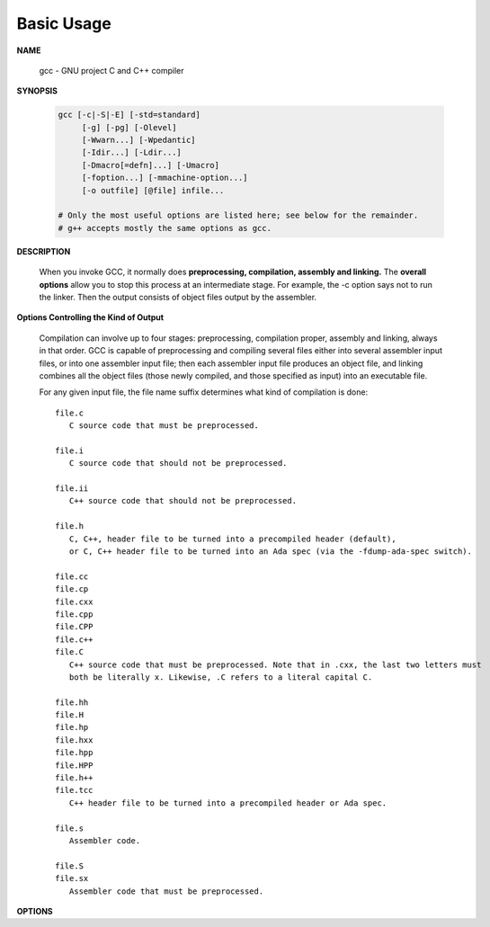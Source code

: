 ***********
Basic Usage
***********

**NAME**
   
   gcc - GNU project C and C++ compiler


**SYNOPSIS**

   .. code-block:: sh

      gcc [-c|-S|-E] [-std=standard]
           [-g] [-pg] [-Olevel]
           [-Wwarn...] [-Wpedantic]
           [-Idir...] [-Ldir...]
           [-Dmacro[=defn]...] [-Umacro]
           [-foption...] [-mmachine-option...]
           [-o outfile] [@file] infile...

      # Only the most useful options are listed here; see below for the remainder.
      # g++ accepts mostly the same options as gcc.


**DESCRIPTION**

   When you invoke GCC, it normally does **preprocessing, compilation, assembly and linking.**
   The **overall options** allow you to stop this process at an intermediate stage.
   For example, the -c option says not to run the linker. Then the output consists of object
   files output by the assembler.

**Options Controlling the Kind of Output**

   Compilation can involve up to four stages: preprocessing, compilation proper, assembly and linking,
   always in that order. GCC is capable of preprocessing and compiling several files either into several
   assembler input files, or into one assembler input file; then each assembler input file produces an
   object file, and linking combines all the object files (those newly compiled, and those specified as
   input) into an executable file.

   For any given input file, the file name suffix determines what kind of compilation is done::

      file.c 
         C source code that must be preprocessed.

      file.i
         C source code that should not be preprocessed.

      file.ii
         C++ source code that should not be preprocessed.

      file.h
         C, C++, header file to be turned into a precompiled header (default),
         or C, C++ header file to be turned into an Ada spec (via the -fdump-ada-spec switch).

      file.cc
      file.cp
      file.cxx
      file.cpp
      file.CPP
      file.c++
      file.C
         C++ source code that must be preprocessed. Note that in .cxx, the last two letters must
         both be literally x. Likewise, .C refers to a literal capital C.

      file.hh
      file.H
      file.hp
      file.hxx
      file.hpp
      file.HPP
      file.h++
      file.tcc
         C++ header file to be turned into a precompiled header or Ada spec.

      file.s
         Assembler code.

      file.S
      file.sx
         Assembler code that must be preprocessed.


**OPTIONS**

.. option:: -c  

   Compile or assemble the source files, but do not link.
   The linking stage simply is not done. The ultimate output
   is in the form of an object file for each source file.

   By default, the object file name for a source file is
   made by replacing the suffix .c, .i, .s, etc., with .o.
   
   Unrecognized input files, not requiring compilation or
   assembly, are ignored.

.. option:: -S

   Stop after the stage of compilation proper; do not assemble.
   The output is in the form of an assembler code file for each
   non-assembler input file specified.

   By default, the assembler file name for a source file is made
   by replacing the suffix .c, .i, etc., with .s.

   Input files that don't require compilation are ignored.

.. option:: -E  

   Stop after the preprocessing stage; do not run the compiler proper.
   The output is in the form of preprocessed source code, which is sent
   to the standard output.

   Input files that don't require preprocessing are ignored.

.. option:: -o file

   Place output in file file. This applies to whatever sort of output
   is being produced, whether it be an executable file, an object file,
   an assembler file or preprocessed C code.

   If -o is not specified, the default is to put an executable file in a.out,
   the object file for source.suffix in source.o, its assembler file in source.s,
   a precompiled header file in source.suffix.gch, and all preprocessed C source
   on standard output.


.. option:: -static

   Prevent gcc from using shared libraries, force compile to link with static library(*.a). 
   By default, gcc link with shared object (*.so).

.. option::  -shared
           
   Produce a shared object which can then be linked with other objects to form an executable.
   Not all systems support this option. For predictable results, you must also specify the same
   set of options used for compilation (-fpic, -fPIC, or model suboptions) when you specify this
   linker option.

.. option:: -fpic

   Generate position-independent code (PIC) suitable for use in a shared library,
   if supported for the target machine. Such code accesses all constant addresses
   through a global offset table (GOT). The dynamic loader resolves the GOT entries
   when the program starts (the dynamic loader is not part of GCC; it is part of the
   operating system). If the GOT size for the linked executable exceeds a machine-specific
   maximum size, you get an error message from the linker indicating that -fpic does not work;
   in that case, recompile with -fPIC instead. (These maximums are 8k on the SPARC and 32k on
   the m68k and RS/6000.  The x86 has no such limit.)

   PIC requires special support, and therefore works only on certain machines. For the x86,
   GCC supports PIC for System V but not for the Sun 386i. Code generated for the IBM RS/6000
   is always position-independent.

   When this flag is set, the macros ``__pic__`` and ``__PIC__`` are defined to 1.

.. option:: -fPIC

   If supported for the target machine, emit PIC, suitable for dynamic linking and avoiding any
   limit on the size of the global offset table.  This option makes a difference on the m68k,
   PowerPC and SPARC.

   When this flag is set, the macros ``__pic__`` and ``__PIC__`` are defined to 2.

.. option:: -fpie, -fPIE

   These options are similar to -fpic and -fPIC, but generated PIC can be only linked into executables.
   Usually these options are used when -pie GCC option is used during linking.

   -fpie and -fPIE both define the macros ``__pie__`` and ``__PIE__``. 
   The macros have the value 1 for -fpie and 2 for -fPIE.

.. option:: -g

   Produce debugging information in the OS's native format (stabs, COFF, XCOFF, or DWARF 2).
   GDB can work with this debugging information.

   On most systems that use stabs format, -g enables use of extra debugging information that
   only GDB can use; this extra information makes debugging work better in GDB but probably makes
   other debuggers crash or refuse to read the program. If you want to control for certain whether
   to generate the extra information, use -gstabs+, -gstabs, -gxcoff+, -gxcoff, or -gvms.

   GCC allows you to use -g with -O. The shortcuts taken by optimized code may occasionally
   produce surprising results: some variables you declared may not exist at all; flow of
   control may briefly move where you did not expect it; some statements may not be executed
   because they compute constant results or their values are already at hand; some statements
   may execute in different places because they have been moved out of loops.

   Nevertheless it proves possible to debug optimized output. This makes it reasonable to use
   the optimizer for programs that might have bugs.

.. option:: -ggdb
           
   Produce debugging information for use by GDB. This means to use the most expressive format 
   available (DWARF 2, stabs, or the native format if neither of those are supported), including
   GDB extensions if at all possible.

.. option:: -Wall

   Turns on all optional warnings which are desirable for normal code. At present this is
   -Wcomment, -Wtrigraphs, -Wmultichar and a warning about integer promotion causing a
   change of sign in "#if" expressions. Note that many of the preprocessor's warnings are
   on by default and have no options to control them.

.. option:: -Wextra
   
   This enables some extra warning flags that are not enabled by -Wall. 

   The option -Wextra also prints warning messages for the following cases:

      *   A pointer is compared against integer zero with "<", "<=", ">", or ">=".
      *   (C++ only) An enumerator and a non-enumerator both appear in a conditional expression.
      *   (C++ only) Ambiguous virtual bases.
      *   (C++ only) Subscripting an array that has been declared "register".
      *   (C++ only) Taking the address of a variable that has been declared "register".
      *   (C++ only) A base class is not initialized in a derived class's copy constructor.

.. option:: -Werror
   
   Make all warnings into hard errors.  Source code which triggers warnings will be rejected.

.. option::  -Wpedantic, -pedantic

   Issue all the warnings demanded by strict ISO C and ISO C++; reject all programs that use 
   forbidden extensions, and some other programs that do not follow ISO C and ISO C++. 
   For ISO C, follows the version of the ISO C standard specified by any -std option used.

.. option:: -pedantic-errors
          
   Give an error whenever the base standard (see -Wpedantic) requires a diagnostic.

.. option:: -w  

   Suppress all warnings, including those which GNU CPP issues by default.

.. option::  -include file

   Process file as if ``#include "file"`` appeared as
   the first line of the primary source file. However,
   the first directory searched for file is the preprocessor's
   working directory instead of the directory containing the
   main source file. If not found there, it is searched for in
   the remainder of the ``#include "..."`` search chain as normal.

   If multiple -include options are given, the files are included
   in the order they appear on the command line.

.. option:: -imacros file
         
   Exactly like -include, except that any output produced by scanning
   *file* is thrown away.  Macros it defines remain defined. This allows
   you to acquire all the macros from a header without also processing
   its declarations.

   All files specified by -imacros are processed before all files specified
   by -include.

.. option:: -isystem dir
           
   Search *dir* for header files, after all directories specified by -I but
   before the standard system directories. Mark it as a system directory,
   so that it gets the same special treatment as is applied to the standard
   system directories. If dir begins with "=", then the "=" will be replaced
   by the sysroot prefix; see --sysroot and -isysroot.

.. option:: --sysroot=dir
           
   Use *dir* as the logical root directory for headers and libraries. For example,
   if the compiler normally searches for headers in :file:`/usr/include` and libraries
   in :file:`/usr/lib`, it instead searches :file:`dir/usr/include` and :file:`dir/usr/lib`.

   If you use both this option and the -isysroot option, then the --sysroot option applies to
   libraries, but the -isysroot option applies to header files.

   The GNU linker (beginning with version 2.16) has the necessary support for this option.
   f your linker does not support this option, the header file aspect of --sysroot still
   works, but the library aspect does not.

.. option:: -isysroot dir
           
   This option is like the --sysroot option, but applies only to header files (except for
   Darwin targets, where it applies to both header files and libraries).

.. option:: -I dir

   Add the directory *dir* to the list of directories to be searched for header files.
   Directories named by -I are searched before the standard system include directories.
   If the directory *dir* is a standard system include directory, the option is ignored
   to ensure that the default search order for system directories and the special
   treatment of system headers are not defeated.

.. option:: -Ldir
           
   Add directory *dir* to the list of directories to be searched for -l.

.. option:: -llibrary, -l library
           
   Search the library named *library* when linking. (The second alternative with the library
   as a separate argument is only for POSIX compliance and is not recommended.)

   It makes a difference where in the command you write this option; the linker searches and
   processes libraries and object files in the order they are specified. Thus, ``foo.o -lz bar.o``
   searches library *z* after file *foo.o* but before *bar.o*. If *bar.o* refers to functions
   in *z*, those functions may not be loaded.

   The linker searches a standard list of directories for the library, which is actually a file
   named ``liblibrary.a``. The linker then uses this file as if it had been specified precisely
   by name. The directories searched include several standard system directories plus any that
   you specify with -L.

   Normally the files found this way are library files---archive files whose members are object
   files. The linker handles an archive file by scanning through it for members which define
   symbols that have so far been referenced but not defined.  But if the file that is found is
   an ordinary object file, it is linked in the usual fashion. The only difference between using
   an -l option and specifying a file name is that -l surrounds library with lib and .a and
   searches several directories.

.. option:: -Dname, -D name=definition
      
   With the first format, predefine *name* as a macro, with definition 1.

   As with the second format, The contents of definition are tokenized
   and processed as if they appeared during translation phase three in
   a ``#define`` directive. In particular, the *definition* will be
   truncated by embedded newline characters.

   If you are invoking the preprocessor from a shell or shell-like
   program you may need to use the shell's quoting syntax to protect
   characters such as spaces that have a meaning in the shell syntax.

   If you wish to define a function-like macro on the command line,
   write its argument list with surrounding parentheses before the
   equals sign (if any). Parentheses are meaningful to most shells,
   so you will need to quote the option. 
   With sh and csh, ``-D'name(args...)=definition'`` works.

   -D and -U options are processed in the order they are given on
   the command line.  All -imacros file and -include file options
   are processed after all -D and -U options.

.. option:: -U name

   Cancel any previous definition of name, either built in or provided with a -D option.

.. option:: -M  

   Instead of outputting the result of preprocessing, output a rule suitable for make
   describing the dependencies of the main source file. The preprocessor outputs one
   make rule containing the object file name for that source file, a colon, and the
   names of all the included files, including those coming from -include or -imacros
   command-line options.

   Unless specified explicitly (with -MT or -MQ), the object file name consists of the
   name of the source file with any suffix replaced with object file suffix and with
   any leading directory parts removed. If there are many included files then the rule
   is split into several lines using \-newline.  The rule has no commands.

   This option does not suppress the preprocessor's debug output, such as -dM. To avoid
   mixing such debug output with the dependency rules you should explicitly specify the
   dependency output file with -MF, or use an environment variable like
   :envvar:`DEPENDENCIES_OUTPUT`. Debug output will still be sent to the regular output
   stream as normal.

   Passing -M to the driver implies -E, and suppresses warnings with an implicit -w.

.. option:: -MM

   -MM Like -M but do not mention header files that are found in system header directories,
   nor header files that are included, directly or indirectly, from such a header.

   This implies that the choice of angle brackets or double quotes in an ``#include``
   directive does not in itself determine whether that header will appear in -MM dependency
   output. This is a slight change in semantics from GCC versions 3.0 and earlier.

.. option:: -MF file

   When used with -M or -MM, specifies a file to write the dependencies to.
   If no -MF switch is given the preprocessor sends the rules to the same
   place it would have sent preprocessed output.

   When used with the driver options -MD or -MMD, -MF overrides the default
   dependency output file.

.. option:: -MD 

   -MD is equivalent to ``-M -MF`` file, except that -E is not implied. The driver
   determines file based on whether an -o option is given. If it is, the driver
   uses its argument but with a suffix of .d, otherwise it takes the name of
   the input file, removes any directory components and suffix, and applies
   a .d suffix.

   If -MD is used in conjunction with -E, any -o switch is understood to specify
   the dependency output file, but if used without -E, each -o is understood to
   specify a target object file.

   Since -E is not implied, -MD can be used to generate a dependency output file
   as a side-effect of the compilation process.

.. option:: -MMD

   Like -MD except mention only user header files, not system header files.

.. option:: -MG 

   In conjunction with an option such as -M requesting dependency generation,
   -MG assumes missing header files are generated files and adds them to the
   dependency list without raising an error. The dependency filename is taken
   directly from the ``#include`` directive without prepending any path. 

   -MG also suppresses preprocessed output, as a missing header file renders
   this useless.

   This feature is used in automatic updating of makefiles.

.. option:: -MP 

   This option instructs CPP to add a phony target for each dependency other
   than the main file, causing each to depend on nothing. These dummy rules
   work around errors make gives if you remove header files without updating
   then :file:`Makefile` to match.

   This is typical output::

      test.o: test.c test.h
      test.h:

.. option:: -MT target

   Change the target of the rule emitted by dependency generation.
   By default CPP takes the name of the main input file, deletes
   any directory components and any file suffix such as .c, and
   appends the platform's usual object suffix. The result is the
   target.

   An -MT option will set the target to be exactly the string you specify.
   If you want multiple targets, you can specify them as a single argument
   to -MT, or use multiple -MT options.

   For example, ``-MT '$(objpfx)foo.o'`` might give::

      $(objpfx)foo.o: foo.c

.. option:: -MQ target

   Same as -MT, but it quotes any characters which are special to Make.
   -MQ '$(objpfx)foo.o' gives::

      $$(objpfx)foo.o: foo.c

   The default target is automatically quoted, as if it were given with -MQ.

.. option:: -std=standard, -ansi

   Specify the standard to which the code should conform. 
   Currently CPP knows about C and C++ standards; others
   may be added in the future.

   Usual standards::

      "c90"
         The -ansi option is equivalent to -std=c90.

      "gnu++98"
         The same as -std=c++98 plus GNU extensions. 
         This is the default for C++ code.

      c++11

.. option:: -rdynamic

   Pass the flag ``-export-dynamic`` to the ELF linker, on targets that support it.
   This instructs the linker to add all symbols, not only used ones, to the dynamic
   symbol table. This option is needed for some uses of "dlopen" or to allow obtaining
   backtraces from within a program.

.. option:: -s 

   Remove all symbol table and relocation information from the executable.

.. option:: -pthread / -pthreads
           
   Adds support for multithreading with the pthreads library. This option
   sets flags for both the preprocessor and linker.

.. option:: -Olevel

   set code optimization level, -O2 is usual.
   Note: don't turn on this optimization when you are programming, 
   debugging, or with limited resources such as on embedded devices. 

.. option:: -pipe
           
   Use pipes rather than temporary files for communication between the various stages of 
   compilation. This fails to work on some systems where the assembler is unable to read 
   from a pipe; but the GNU assembler has no trouble.

   **Note:** this option can speed up compilation when building a huge project, but will
   consume more memory in return. 
